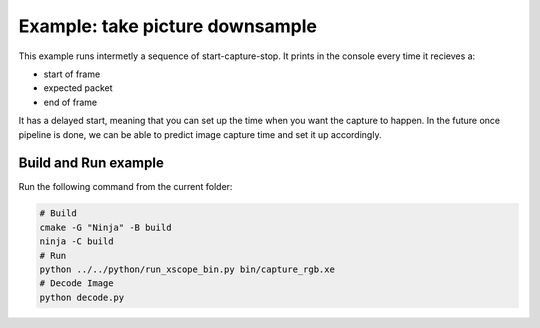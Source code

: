 Example: take picture downsample
================================

This example runs intermetly a sequence of start-capture-stop. 
It prints in the console every time it recieves a:

- start of frame
- expected packet
- end of frame 

It has a delayed start, meaning that you can set up the time when you want the capture to happen.
In the future once pipeline is done, we can be able to predict image capture time and set it up accordingly.

Build and Run example
---------------------

Run the following command from the current folder: 

.. code-block:: console

    # Build
    cmake -G "Ninja" -B build
    ninja -C build
    # Run 
    python ../../python/run_xscope_bin.py bin/capture_rgb.xe
    # Decode Image
    python decode.py
